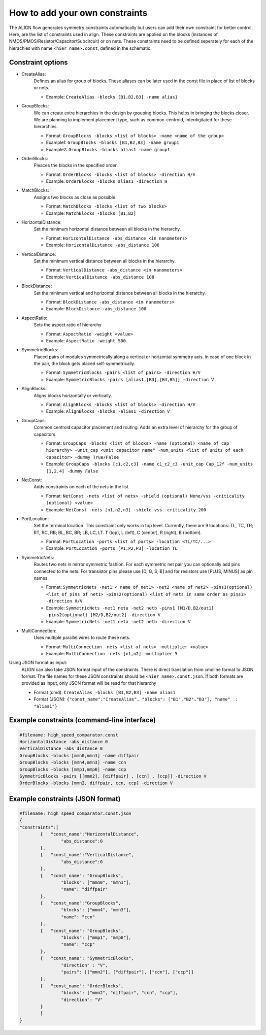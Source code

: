 How to add your own constraints
===========================================================

The ALIGN flow generates symmetry constraints automatically but users can add their own constraint for better control.
Here, are the list of constraints used in align. These constraints are applied on the blocks (instances of NMOS/PMOS/Resistor/Capacitor/Subcircuit) or on nets.
These constraints need to be defined seperately for each of the hierachies with name ``<hier name>.const``, defined in the schematic.

Constraint options
--------------------

* CreateAlias:
	Defines an alias for group of blocks. These aliases can be later used in the const file in place of list of blocks or nets.

	* Example: ``CreateAlias -blocks [B1,B2,B3] -name alias1``

* GroupBlocks:
	We can create extra hierarchies in the design by grouping blocks. This helps in bringing the blocks closer. 
	We are planning to implement placement type, such as common-centroid, interdigitated for these hierarchies.

	* Format: ``GroupBlocks -blocks <list of blocks> -name <name of the group>``
	* Example1: ``GroupBlocks -blocks [B1,B2,B3] -name group1``
	* Example2: ``GroupBlocks -blocks alias1 -name group1``

* OrderBlocks:
	Pleaces the blocks in the specified order.

	* Format: ``OrderBlocks -blocks <list of blocks> -direction H/V``
	* Example: ``OrderBlocks -blocks alias1 -direction H``

	.. image:: images/OrderBlocks.PNG

* MatchBlocks:
	Assigns two blocks as close as possible.

	* Format: ``MatchBlocks -blocks <list of two blocks>``
	* Example: ``MatchBlocks -blocks [B1,B2]``

* HorizontalDistance: 
	Set the minimum horizontal distance between all blocks in the hierarchy.

	* Format: ``HorizontalDistance -abs_distance <in nanometers>``
	* Example: ``HorizontalDistance -abs_distance 108``

	.. image:: images/HorizontalDistance.PNG

* VerticalDistance: 
	Set the minimum vertical distance between all blocks in the hierarchy.

	* Format: ``VerticalDistance -abs_distance <in nanometers>``
	* Example: ``VerticalDistance -abs_distance 108``

	.. image:: images/VerticalDistance.PNG

* BlockDistance: 
	Set the minimum vertical and horizontal distance between all blocks in the hierarchy.

	* Format: ``BlockDistance -abs_distance <in nanometers>``
	* Example: ``BlockDistance -abs_distance 108``

	.. image:: images/VerticalDistance.PNG
	.. image:: images/HorizontalDistance.PNG

* AspectRatio:
	Sets the aspect ratio of hierarchy 

	* Format: ``AspectRatio -weight <value>``
	* Example: ``AspectRatio -weight 500``

* SymmetricBlocks:
	Placed pairs of modules symmetrically along a vertical or horizontal symmetry axis. 
	In case of one block in the pair, the block gets placed self-symmetrically.

	* Format: ``SymmetricBlocks -pairs <list of pairs> -direction H/V``
	* Example: ``SymmetricBlocks -pairs [alias1,[B3],[B4,B5]] -direction V``

	.. image:: images/SymmetricBlocks.PNG

* AlignBlocks:
	Aligns blocks horizontally or vertically.

	* Format: ``AlignBlocks -blocks <list of blocks> -direction H/V``
	* Example: ``AlignBlocks -blocks -alias1 -direction V``

	.. image:: images/AlignBlocks.PNG

* GroupCaps:
	Common centroid capacitor placement and routing. Adds an extra level of hierarchy for the group of capacitors.

	* Format: ``GroupCaps -blocks <list of blocks> -name (optional) <name of cap hierarchy> -unit_cap <unit capacitor name" -num_units <list of units of each capacitor> -dummy True/False``
	* Example: ``GroupCaps -blocks [c1,c2,c3] -name c1_c2_c3 -unit_cap Cap_12f -num_units [1,2,4] -dummy False``

* NetConst:
	Adds constraints on each of the nets in the list.

	* Format: ``NetConst -nets <list of nets> -shield (optional) None/vss -criticality (optional) <value>``
	* Example: ``NetConst -nets [n1,n2,n3] -shield vss -criticality 200``

* PortLocation:
	Set the terminal location. This constraint only works in top level. Currently, there are 9 locations:  TL, TC, TR; RT, RC, RB; BL, BC, BR; LB, LC, LT.
	T (top), L (left), C (center), R (right), B (bottom).

	* Format: ``PortLocation -ports <list of ports> -location <TL/TC/...>``
	* Example: ``PortLocation -ports [P1,P2,P3] -location TL``

* SymmetricNets:
	Routes two nets in mirror symmetric fashion. For each symmetric net pair you can optionally add pins connected to the nets. For transistor pins please use [D, G, S, B] and for resistors use [PLUS, MINUS] as pin names.

	* Format: ``SymmetricNets -net1 < name of net1> -net2 <name of net2> -pins1(optional) <list of pins of net1> -pins2(optional) <list of nets in same order as pins1> -direction H/V``
	* Example: ``SymmetricNets -net1 neta -net2 netb -pins1 [M1/D,B2/out1] -pins2(optional) [M2/D,B2/out2] -direction V``
	* Example: ``SymmetricNets -net1 neta -net2 netb -direction V``

* MultiConnection:
	Uses multiple parallel wires to route these nets.

	* Format: ``MultiConnection -nets <list of nets> -multiplier <value>``
	* Example: ``MultiConnection -nets [n1,n2] -multiplier 5``


Using JSON format as input:
	ALIGN can also take JSON format input of the constraints. There is direct translation from cmdline format to JSON format. The file names for these JSON constraints should be ``<hier name>.const.json``.
	If both formats are provided as input, only JSON format will be read for that hierarchy

	* Format (cmd): ``CreateAlias -blocks [B1,B2,B3] -name alias1``
	* Format (JSON): ``{"const_name":"CreateAlias", "blocks": ["B1","B2","B3"], "name"  : "alias1"}``

Example constraints (command-line interface)
---------------------------------------------
.. code-block:: python3

	#filename: high_speed_comparator.const
	HorizontalDistance -abs_distance 0
	VerticalDistance -abs_distance 0
	GroupBlocks -blocks [mmn0,mmn1] -name diffpair
	GroupBlocks -blocks [mmn4,mmn3] -name ccn
	GroupBlocks -blocks [mmp1,mmp0] -name ccp
	SymmetricBlocks -pairs [[mmn2], [diffpair] , [ccn] , [ccp]] -direction V
	OrderBlocks -blocks [mmn2, diffpair, ccn, ccp] -direction V

Example constraints (JSON format)
-----------------------------------
.. code-block:: python3

	#filename: high_speed_comparator.const.json
	{
	"constraints":[
		{   "const_name":"HorizontalDistance",
			"abs_distance":0
		},
		{   "const_name":"VerticalDistance",
			"abs_distance":0
		},
		{   "const_name": "GroupBlocks",
			"blocks": ["mmn0", "mmn1"],
			"name": "diffpair"
		},
		{   "const_name":"GroupBlocks",
			"blocks": ["mmn4", "mmn3"],
			"name": "ccn"
		},
		{   "const_name": "GroupBlocks",
			"blocks": ["mmp1", "mmp0"],
			"name": "ccp"
		},
		{   "const_name": "SymmetricBlocks",
			"direction" : "V",
			"pairs": [["mmn2"], ["diffpair"], ["ccn"], ["ccp"]]
		},
		{   "const_name": "OrderBlocks",
			"blocks": ["mmn2", "diffpair", "ccn", "ccp"],
			"direction": "V"
		}
		]
	}
